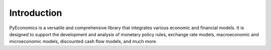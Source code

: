 Introduction
============

PyEconomics is a versatile and comprehensive library that integrates various
economic and financial models. It is designed to support the development and
analysis of monetary policy rules, exchange rate models, macroeconomic and
microeconomic models, discounted cash flow models, and much more.
